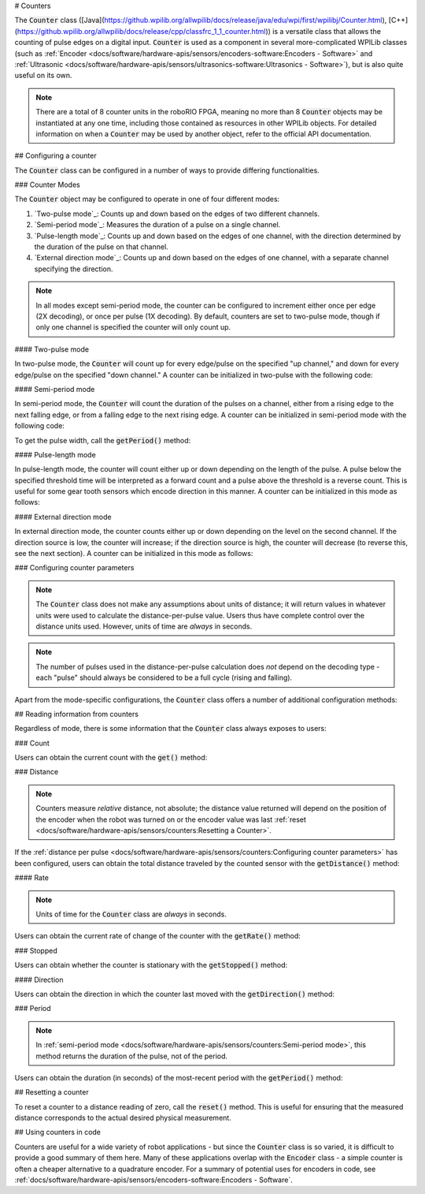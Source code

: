 # Counters

.. image:: images/counters/counters.png
    :alt: IO Diagram showing the up/down pulses the counter is counting.

The :code:`Counter` class ([Java](https://github.wpilib.org/allwpilib/docs/release/java/edu/wpi/first/wpilibj/Counter.html), [C++](https://github.wpilib.org/allwpilib/docs/release/cpp/classfrc_1_1_counter.html)) is a versatile class that allows the counting of pulse edges on a digital input.  :code:`Counter` is used as a component in several more-complicated WPILib classes (such as :ref:`Encoder <docs/software/hardware-apis/sensors/encoders-software:Encoders - Software>` and :ref:`Ultrasonic <docs/software/hardware-apis/sensors/ultrasonics-software:Ultrasonics - Software>`), but is also quite useful on its own.

.. note:: There are a total of 8 counter units in the roboRIO FPGA, meaning no more than 8 :code:`Counter` objects may be instantiated at any one time, including those contained as resources in other WPILib objects.  For detailed information on when a :code:`Counter` may be used by another object, refer to the official API documentation.

## Configuring a counter

The :code:`Counter` class can be configured in a number of ways to provide differing functionalities.

### Counter Modes

The :code:`Counter` object may be configured to operate in one of four different modes:

1. `Two-pulse mode`_: Counts up and down based on the edges of two different channels.
2. `Semi-period mode`_: Measures the duration of a pulse on a single channel.
3. `Pulse-length mode`_: Counts up and down based on the edges of one channel, with the direction determined by the duration of the pulse on that channel.
4. `External direction mode`_: Counts up and down based on the edges of one channel, with a separate channel specifying the direction.

.. note:: In all modes except semi-period mode, the counter can be configured to increment either once per edge (2X decoding), or once per pulse (1X decoding).  By default, counters are set to two-pulse mode, though if only one channel is specified the counter will only count up.

#### Two-pulse mode

In two-pulse mode, the :code:`Counter` will count up for every edge/pulse on the specified "up channel," and down for every edge/pulse on the specified "down channel."  A counter can be initialized in two-pulse with the following code:

.. tab-set-code::

    ```java
    // Create a new Counter object in two-pulse mode
    Counter counter = new Counter(Counter.Mode.k2Pulse);

    public Robot() {
        // Set up the input channels for the counter
        counter.setUpSource(1);
        counter.setDownSource(2);
        // Set the decoding type to 2X
        counter.setUpSourceEdge(true, true);
        counter.setDownSourceEdge(true, true);
    }
    ```

    ```c++
    // Create a new Counter object in two-pulse mode
    frc::Counter counter{frc::Counter::Mode::k2Pulse};
    Robot::Robot() {
        // Set up the input channels for the counter
        counter.SetUpSource(1);
        counter.SetDownSource(2);
        // Set the decoding type to 2X
        counter.SetUpSourceEdge(true, true);
        counter.SetDownSourceEdge(true, true);
    ```

    ```python
    from wpilib import Counter

    # Create a new Counter object in two-pulse mode
    counter = Counter(Counter.Mode.k2Pulse)

    def robotInit(self):
        # Set up the input channels for the counter
        self.counter.setUpSource(1)
        self.counter.setDownSource(2)
        # Set the decoding type to 2X
        self.counter.setUpSourceEdge(True, True)
        self.counter.setDownSourceEdge(True, True)
    ```

#### Semi-period mode

In semi-period mode, the :code:`Counter` will count the duration of the pulses on a channel, either from a rising edge to the next falling edge, or from a falling edge to the next rising edge.  A counter can be initialized in semi-period mode with the following code:

.. tab-set-code::

    ```java
    // Create a new Counter object in two-pulse mode
    Counter counter = new Counter(Counter.Mode.kSemiperiod);

    public Robot() {
        // Set up the input channel for the counter
        counter.setUpSource(1);
        // Set the encoder to count pulse duration from rising edge to falling edge
        counter.setSemiPeriodMode(true);
    }
    ```

    ```c++
    // Create a new Counter object in two-pulse mode
    frc::Counter counter{frc::Counter::Mode::kSemiperiod};
    void Robot() {
        // Set up the input channel for the counter
        counter.SetUpSource(1);
        // Set the encoder to count pulse duration from rising edge to falling edge
        counter.SetSemiPeriodMode(true);
    ```

    ```python
    from wpilib import Counter

    # Create a new Counter object in two-pulse mode
    counter = Counter(Counter.Mode.kSemiperiod)

    def robotInit(self):
        # Set up the input channel for the counter
        self.counter.setUpSource(1)
        # Set the encoder to count pulse duration from rising edge to falling edge
        self.counter.setSemiPeriodMode(True)
    ```

To get the pulse width, call the :code:`getPeriod()` method:

.. tab-set-code::

    ```java
    // Return the measured pulse width in seconds
    counter.getPeriod();
    ```

    ```c++
    // Return the measured pulse width in seconds
    counter.GetPeriod();
    ```

    ```python
    # Return the measured pulse width in seconds
    counter.getPeriod()
    ```

#### Pulse-length mode

In pulse-length mode, the counter will count either up or down depending on the length of the pulse. A pulse below the specified threshold time will be interpreted as a forward count and a pulse above the threshold is a reverse count. This is useful for some gear tooth sensors which encode direction in this manner.  A counter can be initialized in this mode as follows:

.. tab-set-code::

    ```java
    // Create a new Counter object in two-pulse mode
    Counter counter = new Counter(Counter.Mode.kPulseLength);

    public Robot() {
        // Set up the input channel for the counter
        counter.setUpSource(1);
        // Set the decoding type to 2X
        counter.setUpSourceEdge(true, true);
        // Set the counter to count down if the pulses are longer than .05 seconds
        counter.setPulseLengthMode(.05)
    }
    ```

    ```c++
    // Create a new Counter object in two-pulse mode
    frc::Counter counter{frc::Counter::Mode::kPulseLength};
    Robot::Robot() {
        // Set up the input channel for the counter
        counter.SetUpSource(1);
        // Set the decoding type to 2X
        counter.SetUpSourceEdge(true, true);
        // Set the counter to count down if the pulses are longer than .05 seconds
        counter.SetPulseLengthMode(.05)
    ```

    ```python
    from wpilib import Counter

    # Create a new Counter object in two-pulse mode
    counter = Counter(Counter.Mode.kPulseLength)

    def robotInit(self):
        # Set up the input channel for the counter
        self.counter.setUpSource(1)
        # Set the decoding type to 2X
        self.counter.setUpSourceEdge(True, True)
        # Set the counter to count down if the pulses are longer than .05 seconds
        self.counter.setPulseLengthMode(.05)
    ```

#### External direction mode

In external direction mode, the counter counts either up or down depending on the level on the second channel. If the direction source is low, the counter will increase; if the direction source is high, the counter will decrease (to reverse this, see the next section). A counter can be initialized in this mode as follows:

.. tab-set-code::

    ```java
    // Create a new Counter object in two-pulse mode
    Counter counter = new Counter(Counter.Mode.kExternalDirection);

    public Robot() {
        // Set up the input channels for the counter
        counter.setUpSource(1);
        counter.setDownSource(2);
        // Set the decoding type to 2X
        counter.setUpSourceEdge(true, true);
    }
    ```

    ```c++
    // Create a new Counter object in two-pulse mode
    frc::Counter counter{frc::Counter::Mode::kExternalDirection};
    void RobotInit() {
        // Set up the input channels for the counter
        counter.SetUpSource(1);
        counter.SetDownSource(2);
        // Set the decoding type to 2X
        counter.SetUpSourceEdge(true, true);
    ```

    ```python
    from wpilib import Counter

    # Create a new Counter object in two-pulse mode
    counter = Counter(Counter.Mode.kExternalDirection)

    def robotInit(self):
        # Set up the input channels for the counter
        self.counter.setUpSource(1)
        self.counter.setDownSource(2)
        # Set the decoding type to 2X
        self.counter.setUpSourceEdge(True, True)
    ```

### Configuring counter parameters

.. note:: The :code:`Counter` class does not make any assumptions about units of distance; it will return values in whatever units were used to calculate the distance-per-pulse value.  Users thus have complete control over the distance units used.  However, units of time are *always* in seconds.

.. note:: The number of pulses used in the distance-per-pulse calculation does *not* depend on the decoding type - each "pulse" should always be considered to be a full cycle (rising and falling).

Apart from the mode-specific configurations, the :code:`Counter` class offers a number of additional configuration methods:

.. tab-set-code::

    ```java
    // Configures the counter to return a distance of 4 for every 256 pulses
    // Also changes the units of getRate
    counter.setDistancePerPulse(4./256.);
    // Configures the counter to consider itself stopped after .1 seconds
    counter.setMaxPeriod(.1);
    // Configures the counter to consider itself stopped when its rate is below 10
    counter.setMinRate(10);
    // Reverses the direction of the counter
    counter.setReverseDirection(true);
    // Configures an counter to average its period measurement over 5 samples
    // Can be between 1 and 127 samples
    counter.setSamplesToAverage(5);
    ```

    ```c++
    // Configures the counter to return a distance of 4 for every 256 pulses
    // Also changes the units of getRate
    counter.SetDistancePerPulse(4./256.);
    // Configures the counter to consider itself stopped after .1 seconds
    counter.SetMaxPeriod(.1);
    // Configures the counter to consider itself stopped when its rate is below 10
    counter.SetMinRate(10);
    // Reverses the direction of the counter
    counter.SetReverseDirection(true);
    // Configures an counter to average its period measurement over 5 samples
    // Can be between 1 and 127 samples
    counter.SetSamplesToAverage(5);
    ```

    ```python
    # Configures the counter to return a distance of 4 for every 256 pulses
    # Also changes the units of getRate
    counter.setDistancePerPulse(4./256.)
    # Configures the counter to consider itself stopped after .1 seconds
    counter.setMaxPeriod(.1)
    # Configures the counter to consider itself stopped when its rate is below 10
    counter.setMinRate(10)
    # Reverses the direction of the counter
    counter.setReverseDirection(True)
    # Configures an counter to average its period measurement over 5 samples
    # Can be between 1 and 127 samples
    counter.setSamplesToAverage(5)
    ```

## Reading information from counters

Regardless of mode, there is some information that the :code:`Counter` class always exposes to users:

### Count

Users can obtain the current count with the :code:`get()` method:

.. tab-set-code::

    ```java
    // returns the current count
    counter.get();
    ```

    ```c++
    // returns the current count
    counter.Get();
    ```

    ```python
    # returns the current count
    counter.get()
    ```

### Distance

.. note:: Counters measure *relative* distance, not absolute; the distance value returned will depend on the position of the encoder when the robot was turned on or the encoder value was last :ref:`reset <docs/software/hardware-apis/sensors/counters:Resetting a Counter>`.

If the :ref:`distance per pulse <docs/software/hardware-apis/sensors/counters:Configuring counter parameters>` has been configured, users can obtain the total distance traveled by the counted sensor with the :code:`getDistance()` method:

.. tab-set-code::

    ```java
    // returns the current distance
    counter.getDistance();
    ```

    ```c++
    // returns the current distance
    counter.GetDistance();
    ```

    ```python
    # returns the current distance
    counter.getDistance()
    ```

#### Rate

.. note:: Units of time for the :code:`Counter` class are *always* in seconds.

Users can obtain the current rate of change of the counter with the :code:`getRate()` method:

.. tab-set-code::

    ```java
    // Gets the current rate of the counter
    counter.getRate();
    ```

    ```c++
    // Gets the current rate of the counter
    counter.GetRate();
    ```

    ```python
    # Gets the current rate of the counter
    counter.getRate()
    ```

### Stopped

Users can obtain whether the counter is stationary with the :code:`getStopped()` method:

.. tab-set-code::

    ```java
    // Gets whether the counter is stopped
    counter.getStopped();
    ```

    ```c++
    // Gets whether the counter is stopped
    counter.GetStopped();
    ```

    ```python
    # Gets whether the counter is stopped
    counter.getStopped()
    ```

#### Direction

Users can obtain the direction in which the counter last moved with the :code:`getDirection()` method:

.. tab-set-code::

    ```java
    // Gets the last direction in which the counter moved
    counter.getDirection();
    ```

    ```c++
    // Gets the last direction in which the counter moved
    counter.GetDirection();
    ```

    ```python
    # Gets the last direction in which the counter moved
    counter.getDirection()
    ```

### Period

.. note:: In :ref:`semi-period mode <docs/software/hardware-apis/sensors/counters:Semi-period mode>`, this method returns the duration of the pulse, not of the period.

Users can obtain the duration (in seconds) of the most-recent period with the :code:`getPeriod()` method:

.. tab-set-code::

    ```java
    // returns the current period in seconds
    counter.getPeriod();
    ```

    ```c++
    // returns the current period in seconds
    counter.GetPeriod();
    ```

    ```python
    # returns the current period in seconds
    counter.getPeriod()
    ```

## Resetting a counter

To reset a counter to a distance reading of zero, call the :code:`reset()` method.  This is useful for ensuring that the measured distance corresponds to the actual desired physical measurement.

.. tab-set-code::

    ```java
    // Resets the encoder to read a distance of zero
    counter.reset();
    ```

    ```c++
    // Resets the encoder to read a distance of zero
    counter.Reset();
    ```

    ```python
    # Resets the encoder to read a distance of zero
    counter.reset()
    ```

## Using counters in code

Counters are useful for a wide variety of robot applications - but since the :code:`Counter` class is so varied, it is difficult to provide a good summary of them here.  Many of these applications overlap with the :code:`Encoder` class - a simple counter is often a cheaper alternative to a quadrature encoder.  For a summary of potential uses for encoders in code, see :ref:`docs/software/hardware-apis/sensors/encoders-software:Encoders - Software`.
